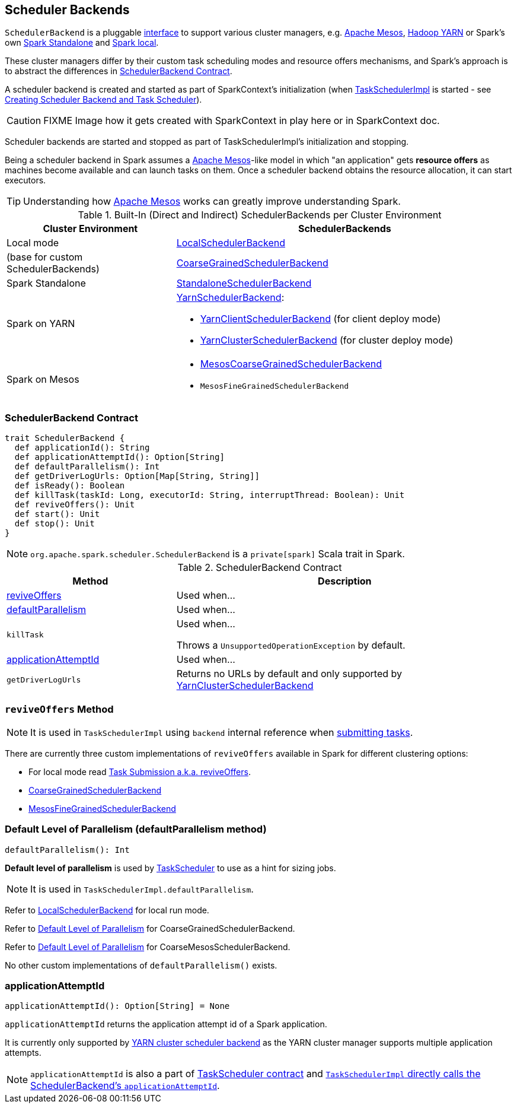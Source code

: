 == [[SchedulerBackend]] Scheduler Backends

`SchedulerBackend` is a pluggable <<contract, interface>> to support various cluster managers, e.g. link:spark-mesos/spark-mesos.adoc[Apache Mesos], link:yarn/README.adoc[Hadoop YARN] or Spark's own link:spark-standalone.adoc[Spark Standalone] and link:spark-LocalSchedulerBackend.adoc[Spark local].

These cluster managers differ by their custom task scheduling modes and resource offers mechanisms, and Spark's approach is to abstract the differences in <<contract, SchedulerBackend Contract>>.

A scheduler backend is created and started as part of SparkContext's initialization (when link:spark-taskscheduler.adoc[TaskSchedulerImpl] is started - see link:spark-sparkcontext-creating-instance-internals.adoc#createTaskScheduler[Creating Scheduler Backend and Task Scheduler]).

CAUTION: FIXME Image how it gets created with SparkContext in play here or in SparkContext doc.

Scheduler backends are started and stopped as part of TaskSchedulerImpl's initialization and stopping.

Being a scheduler backend in Spark assumes a http://mesos.apache.org/[Apache Mesos]-like model in which "an application" gets *resource offers* as machines become available and can launch tasks on them. Once a scheduler backend obtains the resource allocation, it can start executors.

TIP: Understanding how http://mesos.apache.org/[Apache Mesos] works can greatly improve understanding Spark.

[[builtin-implementations]]
.Built-In (Direct and Indirect) SchedulerBackends per Cluster Environment
[cols="1,2",options="header",width="100%"]
|===
| Cluster Environment
| SchedulerBackends

| Local mode
| link:spark-LocalSchedulerBackend.adoc[LocalSchedulerBackend]

| (base for custom SchedulerBackends)
| link:spark-scheduler-backends-CoarseGrainedSchedulerBackend.adoc[CoarseGrainedSchedulerBackend]

| Spark Standalone
| link:spark-standalone-StandaloneSchedulerBackend.adoc[StandaloneSchedulerBackend]

| Spark on YARN
a| link:yarn/spark-yarn-yarnschedulerbackend.adoc[YarnSchedulerBackend]:

* link:yarn/spark-yarn-client-yarnclientschedulerbackend.adoc[YarnClientSchedulerBackend] (for client deploy mode)
* link:yarn/spark-yarn-cluster-yarnclusterschedulerbackend.adoc[YarnClusterSchedulerBackend] (for cluster deploy mode)

| Spark on Mesos
a|

* link:spark-mesos/spark-mesos-MesosCoarseGrainedSchedulerBackend.adoc[MesosCoarseGrainedSchedulerBackend]
* `MesosFineGrainedSchedulerBackend`

|===

=== [[contract]] SchedulerBackend Contract

[source, scala]
----
trait SchedulerBackend {
  def applicationId(): String
  def applicationAttemptId(): Option[String]
  def defaultParallelism(): Int
  def getDriverLogUrls: Option[Map[String, String]]
  def isReady(): Boolean
  def killTask(taskId: Long, executorId: String, interruptThread: Boolean): Unit
  def reviveOffers(): Unit
  def start(): Unit
  def stop(): Unit
}
----

NOTE: `org.apache.spark.scheduler.SchedulerBackend` is a `private[spark]` Scala trait in Spark.

.SchedulerBackend Contract
[cols="1,2",options="header",width="100%"]
|===
| Method
| Description

| <<reviveOffers, reviveOffers>>
| Used when...

| <<defaultParallelism, defaultParallelism>>
| Used when...

| [[killTask]] `killTask`
| Used when...

Throws a `UnsupportedOperationException` by default.

| <<applicationAttemptId, applicationAttemptId>>
| Used when...

| [[getDriverLogUrls]] `getDriverLogUrls`
| Returns no URLs by default and only supported by link:yarn/spark-yarn-cluster-yarnclusterschedulerbackend.adoc#YarnClusterSchedulerBackend[YarnClusterSchedulerBackend]

|===

=== [[reviveOffers]] `reviveOffers` Method

NOTE: It is used in `TaskSchedulerImpl` using `backend` internal reference when link:spark-taskschedulerimpl.adoc#submitTasks[submitting tasks].

There are currently three custom implementations of `reviveOffers` available in Spark for different clustering options:

* For local mode read  link:spark-local.adoc#task-submission[Task Submission a.k.a. reviveOffers].

* link:spark-scheduler-backends-CoarseGrainedSchedulerBackend.adoc#reviveOffers[CoarseGrainedSchedulerBackend]

* link:spark-mesos/spark-mesos.adoc#reviveOffers[MesosFineGrainedSchedulerBackend]

=== [[defaultParallelism]] Default Level of Parallelism (defaultParallelism method)

[source, scala]
----
defaultParallelism(): Int
----

*Default level of parallelism* is used by link:spark-taskscheduler.adoc[TaskScheduler] to use as a hint for sizing jobs.

NOTE: It is used in `TaskSchedulerImpl.defaultParallelism`.

Refer to link:spark-LocalSchedulerBackend.adoc[LocalSchedulerBackend] for local run mode.

Refer to link:spark-scheduler-backends-CoarseGrainedSchedulerBackend.adoc#defaultParallelism[Default Level of Parallelism] for CoarseGrainedSchedulerBackend.

Refer to link:spark-mesos/spark-mesos.adoc#defaultParallelism[Default Level of Parallelism] for CoarseMesosSchedulerBackend.

No other custom implementations of `defaultParallelism()` exists.

=== [[applicationAttemptId]] applicationAttemptId

[source, scala]
----
applicationAttemptId(): Option[String] = None
----

`applicationAttemptId` returns the application attempt id of a Spark application.

It is currently only supported by link:spark-yarn-yarnschedulerbackend.adoc#applicationAttemptId[YARN cluster scheduler backend] as the YARN cluster manager supports multiple application attempts.

NOTE: `applicationAttemptId` is also a part of link:spark-taskscheduler.adoc#contract[TaskScheduler contract] and link:spark-taskschedulerimpl.adoc#applicationAttemptId[`TaskSchedulerImpl` directly calls the SchedulerBackend's `applicationAttemptId`].
